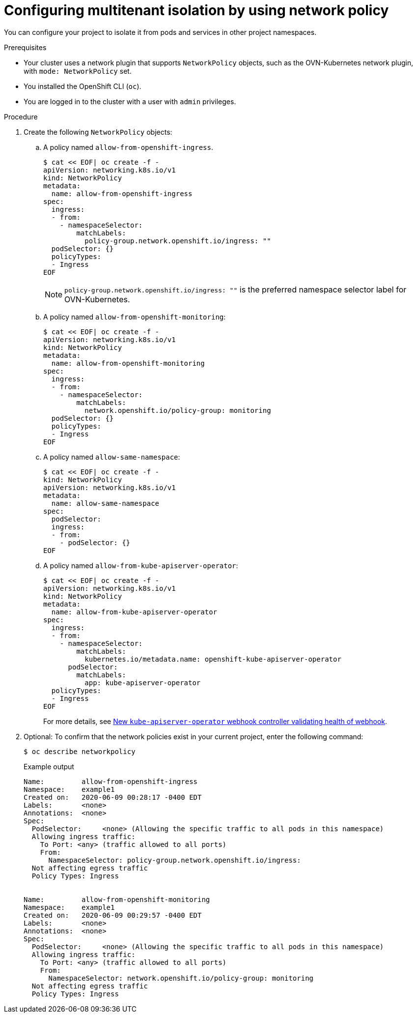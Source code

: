 // Module included in the following assemblies:
//
// * networking/network_security/network_policy/multitenant-network-policy.adoc

:_mod-docs-content-type: PROCEDURE
[id="nw-networkpolicy-multitenant-isolation_{context}"]
= Configuring multitenant isolation by using network policy

You can configure your project to isolate it from pods and services in other
project namespaces.

.Prerequisites

* Your cluster uses a network plugin that supports `NetworkPolicy` objects, such as the OVN-Kubernetes network plugin, with `mode: NetworkPolicy` set.
* You installed the OpenShift CLI (`oc`).
* You are logged in to the cluster with a user with `admin` privileges.

.Procedure

. Create the following `NetworkPolicy` objects:
.. A policy named `allow-from-openshift-ingress`.
+
[source,terminal]
----
$ cat << EOF| oc create -f -
apiVersion: networking.k8s.io/v1
kind: NetworkPolicy
metadata:
  name: allow-from-openshift-ingress
spec:
  ingress:
  - from:
    - namespaceSelector:
        matchLabels:
          policy-group.network.openshift.io/ingress: ""
  podSelector: {}
  policyTypes:
  - Ingress
EOF
----
+
[NOTE]
====
`policy-group.network.openshift.io/ingress: ""` is the preferred namespace selector label for OVN-Kubernetes.
====
.. A policy named `allow-from-openshift-monitoring`:
+
[source,terminal]
----
$ cat << EOF| oc create -f -
apiVersion: networking.k8s.io/v1
kind: NetworkPolicy
metadata:
  name: allow-from-openshift-monitoring
spec:
  ingress:
  - from:
    - namespaceSelector:
        matchLabels:
          network.openshift.io/policy-group: monitoring
  podSelector: {}
  policyTypes:
  - Ingress
EOF
----

.. A policy named `allow-same-namespace`:
+
[source,terminal]
----
$ cat << EOF| oc create -f -
kind: NetworkPolicy
apiVersion: networking.k8s.io/v1
metadata:
  name: allow-same-namespace
spec:
  podSelector:
  ingress:
  - from:
    - podSelector: {}
EOF
----

.. A policy named `allow-from-kube-apiserver-operator`:
+
[source,terminal]
----
$ cat << EOF| oc create -f -
apiVersion: networking.k8s.io/v1
kind: NetworkPolicy
metadata:
  name: allow-from-kube-apiserver-operator
spec:
  ingress:
  - from:
    - namespaceSelector:
        matchLabels:
          kubernetes.io/metadata.name: openshift-kube-apiserver-operator
      podSelector:
        matchLabels:
          app: kube-apiserver-operator
  policyTypes:
  - Ingress
EOF
----
+
For more details, see link:https://access.redhat.com/solutions/6964520[New `kube-apiserver-operator` webhook controller validating health of webhook].

. Optional: To confirm that the network policies exist in your current project, enter the following command:
+
[source,terminal]
----
$ oc describe networkpolicy
----
+
.Example output
[source,text]
----
Name:         allow-from-openshift-ingress
Namespace:    example1
Created on:   2020-06-09 00:28:17 -0400 EDT
Labels:       <none>
Annotations:  <none>
Spec:
  PodSelector:     <none> (Allowing the specific traffic to all pods in this namespace)
  Allowing ingress traffic:
    To Port: <any> (traffic allowed to all ports)
    From:
      NamespaceSelector: policy-group.network.openshift.io/ingress:
  Not affecting egress traffic
  Policy Types: Ingress


Name:         allow-from-openshift-monitoring
Namespace:    example1
Created on:   2020-06-09 00:29:57 -0400 EDT
Labels:       <none>
Annotations:  <none>
Spec:
  PodSelector:     <none> (Allowing the specific traffic to all pods in this namespace)
  Allowing ingress traffic:
    To Port: <any> (traffic allowed to all ports)
    From:
      NamespaceSelector: network.openshift.io/policy-group: monitoring
  Not affecting egress traffic
  Policy Types: Ingress
----
